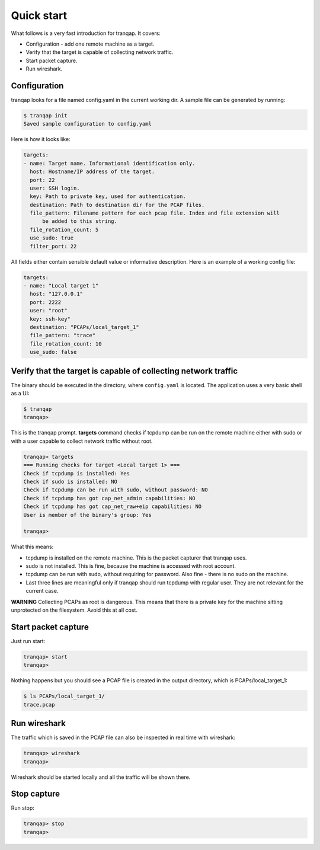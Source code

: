 Quick start
===========

What follows is a very fast introduction for tranqap. It covers:

-  Configuration - add one remote machine as a target.
-  Verify that the target is capable of collecting network traffic.
-  Start packet capture.
-  Run wireshark.

Configuration
-------------

tranqap looks for a file named config.yaml in the current working dir. A
sample file can be generated by running:

.. code:: shell

    $ tranqap init
    Saved sample configuration to config.yaml

Here is how it looks like:

.. code:: yaml

    targets:
    - name: Target name. Informational identification only.
      host: Hostname/IP address of the target.
      port: 22
      user: SSH login.
      key: Path to private key, used for authentication.
      destination: Path to destination dir for the PCAP files.
      file_pattern: Filename pattern for each pcap file. Index and file extension will
          be added to this string.
      file_rotation_count: 5
      use_sudo: true
      filter_port: 22
  

All fields either contain sensible default value or informative
description. Here is an example of a working config file:

.. code:: yaml

    targets:
    - name: "Local target 1"
      host: "127.0.0.1"
      port: 2222
      user: "root"
      key: ssh-key"
      destination: "PCAPs/local_target_1"
      file_pattern: "trace"
      file_rotation_count: 10
      use_sudo: false
      

Verify that the target is capable of collecting network traffic
---------------------------------------------------------------

The binary should be executed in the directory, where ``config.yaml`` is
located. The application uses a very basic shell as a UI:

.. code:: shell

    $ tranqap
    tranqap>

This is the tranqap prompt. **targets** command checks if tcpdump can be
run on the remote machine either with sudo or with a user capable to
collect network traffic without root.

.. code::

    tranqap> targets
    === Running checks for target <Local target 1> ===
    Check if tcpdump is installed: Yes
    Check if sudo is installed: NO
    Check if tcpdump can be run with sudo, without password: NO
    Check if tcpdump has got cap_net_admin capabilities: NO
    Check if tcpdump has got cap_net_raw+eip capabilities: NO
    User is member of the binary's group: Yes

    tranqap>

What this means:

-  tcpdump is installed on the remote machine. This is the packet
   capturer that tranqap uses.
-  sudo is not installed. This is fine, because the machine is accessed
   with root account.
-  tcpdump can be run with sudo, without requiring for password. Also
   fine - there is no sudo on the machine.
-  Last three lines are meaningful only if tranqap should run tcpdump with
   regular user. They are not relevant for the current case.

**WARNING** Collecting PCAPs as root is dangerous. This means that there
is a private key for the machine sitting unprotected on the filesystem.
Avoid this at all cost.

Start packet capture
--------------------

Just run start:

.. code:: shell

    tranqap> start
    tranqap>

Nothing happens but you should see a PCAP file is created in the output
directory, which is PCAPs/local\_target\_1:

.. code:: shell

    $ ls PCAPs/local_target_1/
    trace.pcap

Run wireshark
-------------

The traffic which is saved in the PCAP file can also be inspected in
real time with wireshark:

.. code:: shell

    tranqap> wireshark
    tranqap>

Wireshark should be started locally and all the traffic will be shown
there.

Stop capture
------------

Run stop:

.. code:: shell

    tranqap> stop
    tranqap>
